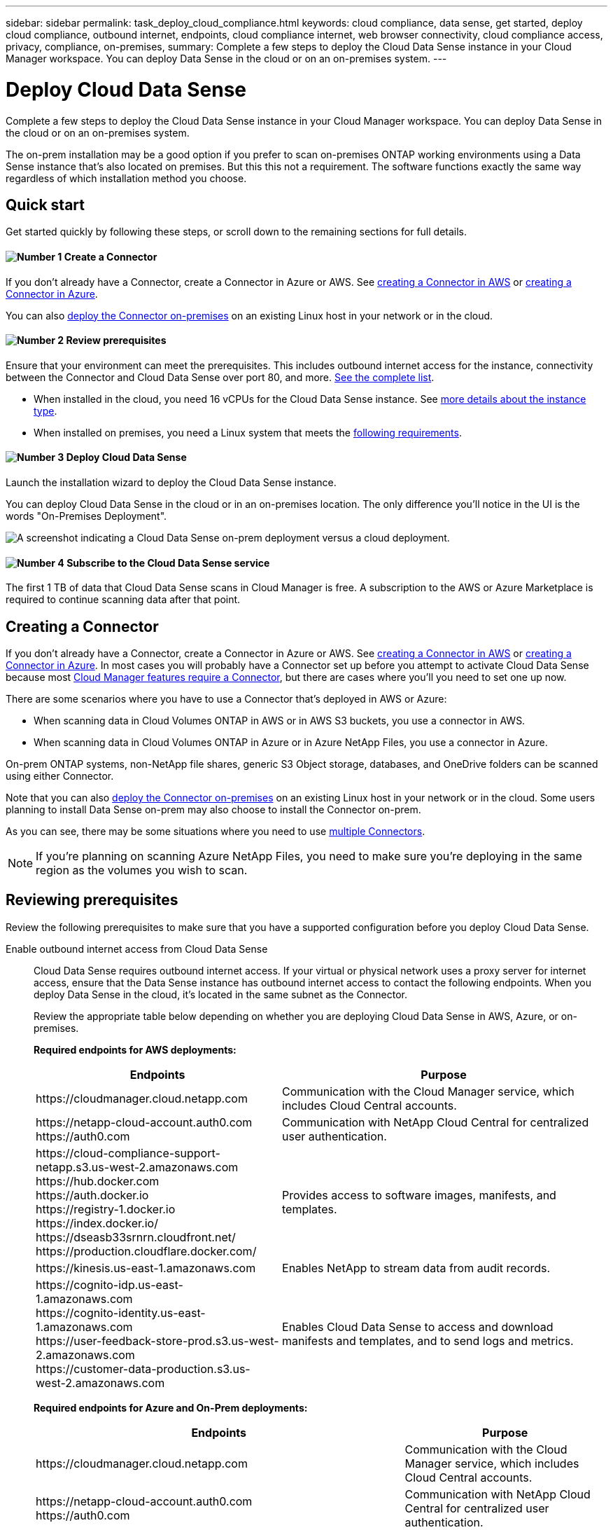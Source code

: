 ---
sidebar: sidebar
permalink: task_deploy_cloud_compliance.html
keywords: cloud compliance, data sense, get started, deploy cloud compliance, outbound internet, endpoints, cloud compliance internet, web browser connectivity, cloud compliance access, privacy, compliance, on-premises,
summary: Complete a few steps to deploy the Cloud Data Sense instance in your Cloud Manager workspace. You can deploy Data Sense in the cloud or on an on-premises system.
---

= Deploy Cloud Data Sense
:hardbreaks:
:nofooter:
:icons: font
:linkattrs:
:imagesdir: ./media/

[.lead]
Complete a few steps to deploy the Cloud Data Sense instance in your Cloud Manager workspace. You can deploy Data Sense in the cloud or on an on-premises system.

The on-prem installation may be a good option if you prefer to scan on-premises ONTAP working environments using a Data Sense instance that's also located on premises. But this this not a requirement. The software functions exactly the same way regardless of which installation method you choose.

== Quick start

Get started quickly by following these steps, or scroll down to the remaining sections for full details.

==== image:number1.png[Number 1] Create a Connector

[role="quick-margin-para"]
If you don't already have a Connector, create a Connector in Azure or AWS. See link:task_creating_connectors_aws.html[creating a Connector in AWS^] or link:task_creating_connectors_azure.html[creating a Connector in Azure^].

[role="quick-margin-para"]
You can also link:task_installing_linux.html[deploy the Connector on-premises^] on an existing Linux host in your network or in the cloud.

==== image:number2.png[Number 2] Review prerequisites

[role="quick-margin-para"]
Ensure that your environment can meet the prerequisites. This includes outbound internet access for the instance, connectivity between the Connector and Cloud Data Sense over port 80, and more. <<Reviewing prerequisites,See the complete list>>.

[role="quick-margin-list"]
* When installed in the cloud, you need 16 vCPUs for the Cloud Data Sense instance. See link:concept_cloud_compliance.html#the-cloud-data-sense-instance[more details about the instance type^].
* When installed on premises, you need a Linux system that meets the link:task_deploy_cloud_compliance.html#deploying-the-cloud-data-sense-instance-on-premises[following requirements^].

==== image:number3.png[Number 3] Deploy Cloud Data Sense

[role="quick-margin-para"]
Launch the installation wizard to deploy the Cloud Data Sense instance.

[role="quick-margin-para"]
You can deploy Cloud Data Sense in the cloud or in an on-premises location. The only difference you'll notice in the UI is the words "On-Premises Deployment".

image:screenshot_compliance_onprem_notprem.png[A screenshot indicating a Cloud Data Sense on-prem deployment versus a cloud deployment.]

==== image:number4.png[Number 4] Subscribe to the Cloud Data Sense service

[role="quick-margin-para"]
The first 1 TB of data that Cloud Data Sense scans in Cloud Manager is free. A subscription to the AWS or Azure Marketplace is required to continue scanning data after that point.

== Creating a Connector

If you don't already have a Connector, create a Connector in Azure or AWS. See link:task_creating_connectors_aws.html[creating a Connector in AWS^] or link:task_creating_connectors_azure.html[creating a Connector in Azure^]. In most cases you will probably have a Connector set up before you attempt to activate Cloud Data Sense because most link:concept_connectors.html#when-a-connector-is-required[Cloud Manager features require a Connector], but there are cases where you'll you need to set one up now.

There are some scenarios where you have to use a Connector that's deployed in AWS or Azure:

* When scanning data in Cloud Volumes ONTAP in AWS or in AWS S3 buckets, you use a connector in AWS.
* When scanning data in Cloud Volumes ONTAP in Azure or in Azure NetApp Files, you use a connector in Azure.

On-prem ONTAP systems, non-NetApp file shares, generic S3 Object storage, databases, and OneDrive folders can be scanned using either Connector.

Note that you can also link:task_installing_linux.html[deploy the Connector on-premises^] on an existing Linux host in your network or in the cloud. Some users planning to install Data Sense on-prem may also choose to install the Connector on-prem.

As you can see, there may be some situations where you need to use link:concept_connectors.html#when-to-use-multiple-connectors[multiple Connectors].

NOTE: If you're planning on scanning Azure NetApp Files, you need to make sure you're deploying in the same region as the volumes you wish to scan.

== Reviewing prerequisites

Review the following prerequisites to make sure that you have a supported configuration before you deploy Cloud Data Sense.

Enable outbound internet access from Cloud Data Sense::
Cloud Data Sense requires outbound internet access. If your virtual or physical network uses a proxy server for internet access, ensure that the Data Sense instance has outbound internet access to contact the following endpoints. When you deploy Data Sense in the cloud, it's located in the same subnet as the Connector.
+
Review the appropriate table below depending on whether you are deploying Cloud Data Sense in AWS, Azure, or on-premises.
+
*Required endpoints for AWS deployments:*
+
[cols="43,57",options="header"]
|===
| Endpoints
| Purpose

| \https://cloudmanager.cloud.netapp.com | Communication with the Cloud Manager service, which includes Cloud Central accounts.

|
\https://netapp-cloud-account.auth0.com
\https://auth0.com

| Communication with NetApp Cloud Central for centralized user authentication.

|
\https://cloud-compliance-support-netapp.s3.us-west-2.amazonaws.com
\https://hub.docker.com
\https://auth.docker.io
\https://registry-1.docker.io
\https://index.docker.io/
\https://dseasb33srnrn.cloudfront.net/
\https://production.cloudflare.docker.com/

| Provides access to software images, manifests, and templates.

| \https://kinesis.us-east-1.amazonaws.com	| Enables NetApp to stream data from audit records.

|
\https://cognito-idp.us-east-1.amazonaws.com
\https://cognito-identity.us-east-1.amazonaws.com
\https://user-feedback-store-prod.s3.us-west-2.amazonaws.com
\https://customer-data-production.s3.us-west-2.amazonaws.com

| Enables Cloud Data Sense to access and download manifests and templates, and to send logs and metrics.
|===
+
*Required endpoints for Azure and On-Prem deployments:*
+
[cols="43,57",options="header"]
|===
| Endpoints
| Purpose

| \https://cloudmanager.cloud.netapp.com | Communication with the Cloud Manager service, which includes Cloud Central accounts.

|
\https://netapp-cloud-account.auth0.com
\https://auth0.com

| Communication with NetApp Cloud Central for centralized user authentication.

|
\https://support.compliance.cloudmanager.cloud.netapp.com/
\https://hub.docker.com
\https://auth.docker.io
\https://registry-1.docker.io
\https://index.docker.io/
\https://dseasb33srnrn.cloudfront.net/
\https://production.cloudflare.docker.com/

| Provides access to software images, manifests, templates, and to send logs and metrics.

| \https://support.compliance.cloudmanager.cloud.netapp.com/ | Enables NetApp to stream data from audit records.

|
*On-premises installs only:*
\https://github.com/docker
\https://download.docker.com
\https://rhui3.us-west-2.aws.ce.redhat.com
\https://github-production-release-asset-2e65be.s3.amazonaws.com
\https://pypi.org
\https://pypi.python.org
\https://files.pythonhosted.org
\http://mirror.centos.org
\http://mirrorlist.centos.org
\http://mirror.centos.org/centos/7/extras/x86_64/Packages/container-selinux-2.107-3.el7.noarch.rpm

| Provides prerequisite packages for installation.
|===

Ensure that Cloud Manager has the required permissions::
Ensure that Cloud Manager has permissions to deploy resources and create security groups for the Cloud Data Sense instance. You can find the latest Cloud Manager permissions in https://mysupport.netapp.com/site/info/cloud-manager-policies[the policies provided by NetApp^].

Check your vCPU limits::
When installed in the cloud, ensure that your cloud provider's vCPU limit allows for the deployment of an instance with 16 cores. You'll need to verify the vCPU limit for the relevant instance family in the region where Cloud Manager is running.
+
In AWS, the instance family is _On-Demand Standard instances_. In Azure, the instance family is _Standard Dsv3 Family_.
+
See the following links for more details on vCPU limits:
+
* https://docs.aws.amazon.com/AWSEC2/latest/UserGuide/ec2-resource-limits.html[AWS documentation: Amazon EC2 Service Limits^]
* https://docs.microsoft.com/en-us/azure/virtual-machines/linux/quotas[Azure documentation: Virtual machine vCPU quotas^]

Ensure that Cloud Manager can access Cloud Data Sense::
Ensure connectivity between the Connector and the Cloud Data Sense instance. The security group for the Connector must allow inbound and outbound traffic over port 80 to and from the Data Sense instance.
+
This connection enables deployment of the Data Sense instance and enables you to view information in the Compliance and Governance tabs.

Ensure that you can keep Cloud Data Sense running::
The Cloud Data Sense instance needs to stay on to continuously scan your data.

Ensure web browser connectivity to Cloud Data Sense::
After Cloud Data Sense is enabled, ensure that users access the Cloud Manager interface from a host that has a connection to the Data Sense instance.
+
The Data Sense instance uses a private IP address to ensure that the indexed data isn't accessible to the internet. As a result, the web browser that you use to access Cloud Manager must have a connection to that private IP address. That connection can come from a direct connection to AWS or Azure (for example, a VPN), or from a host that's inside the same network as the Data Sense instance.

== Deploying the Cloud Data Sense instance in the cloud

Deploying an instance of Cloud Data Sense in the cloud is the most common deployment model. But you have the option to <<Deploying the Cloud Data Sense instance on premises,deploy the Compliance software on a Linux host>> in your network or in the cloud.

The Data Sense software functions exactly the same way regardless of which installation method you choose.

.Steps

. In Cloud Manager, click *Data Sense*.

. Click *Activate Cloud Data Sense*.
+
image:screenshot_cloud_compliance_deploy_start.png[A screenshot of selecting the button to activate Cloud Data Sense.]

. Click *Activate Data Sense* to start the cloud deployment wizard.
+
image:screenshot_cloud_compliance_deploy_cloud.png[A screenshot of selecting the button to deploy Cloud Data Sense in the cloud.]

. The wizard displays progress as it goes through the deployment steps. It will stop and ask for input if it runs into any issues.
+
image:screenshot_cloud_compliance_wizard_start.png[A screenshot of the Cloud Data Sense wizard to deploy a new instance.]

. When the instance is deployed, click *Continue to configuration* to go to the _Configuration_ page.

.Result

Cloud Manager deploys the Cloud Data Sense instance in your cloud provider.

.What's Next
From the Configuration page you can select the data sources that you want to scan.

You can also <<Subscribing to the Cloud Data Sense service,subscribe to the Cloud Data Sense service>> at this time. You will not be charged until the amount of data exceeds 1 TB.

== Deploying the Cloud Data Sense instance on premises

You can download and install the Data Sense software on a Linux host in your network if you do not want to <<Deploying the Cloud Data Sense instance in the cloud,deploy it in the cloud>>.

The Data Sense software functions exactly the same regardless of which installation method you choose.

NOTE: Cloud Data Sense is currently unable to scan S3 buckets and Azure NetApp Files when the software is installed on premises. In these cases you'll need to deploy a separate Connector and instance of Data Sense in the cloud and link:concept_connectors.html#when-to-switch-between-connectors[switch between Connectors^] for your different data sources.

.Host requirements

* Operating system: Red Hat Enterprise Linux or CentOS version 8.0 or 8.1
** Version 7.8 can be used, but the Linux kernel version must be 4.14 or greater
** The OS must be capable of installing the docker engine (for example, disable the _firewalld_ service if needed)
* RAM: 64 GB (swap memory must be disabled on the host)
* CPU: 16 cores
* Disk: 500 GB SSD

* A Red Hat Enterprise Linux system must be registered with Red Hat Subscription Management. If it is not registered, the system cannot access repositories to update required 3rd party software during installation.

*	Make sure port 8080 is open so you can see the installation progress in Cloud Manager.

* Root privileges are required to install Cloud Data Sense.

See <<Reviewing prerequisites,Reviewing prerequisites>> for the full list of requirements and endpoints that Cloud Data Sense must be able to reach over the internet.

.Steps

. Download the Cloud Compliance software from the https://mysupport.netapp.com/site/products/all/details/cloud-data-sense/downloads-tab/[NetApp Support Site^].

. Copy the installer file to the Linux host you plan to use (using `scp` or some other method).

. In Cloud Manager, click *Data Sense*.

. Click *Activate Cloud Data Sense*.
+
image:screenshot_cloud_compliance_deploy_start.png[A screenshot of selecting the button to activate Cloud Data Sense.]

. Click *Activate Data Sense* to start the on-prem deployment wizard.
+
image:screenshot_cloud_compliance_deploy_onprem.png[A screenshot of selecting the button to deploy Cloud Data Sense on premises.]

. In the _Deploy Cloud Data Sense On Premises_ dialog, copy the provided command and paste it in a text file so you can use it later. For example:
+
sudo ./install.sh -a 12345 -c 27AG75 -t 2198qq

. Unzip the installer file on the host machine:
+
`tar -xzf cc_onprem_installer.tar.gz`

. When prompted by the installer, you can enter the required values in a series of prompts, or you can enter the complete command in the first prompt:

+
[cols="50a,50",options="header"]
|===
| Enter parameters as prompted:
| Enter the full command:

|
a. Paste the information you copied from step 6:
`sudo ./install.sh -a <account_id> -c <agent_id> -t <token>`
b. Enter the IP address or host name of the Data Sense host machine so it can be accessed by the Connector instance.
c. Enter the IP address or host name of the Cloud Manager Connector host machine so it can be accessed by the Data Sense instance.
d. Enter proxy details as prompted. If your Cloud Manager already uses a proxy, there is no need to enter this information again here since Data Sense will automatically use the proxy used by Cloud Manager.
| Alternatively, you can create the whole command in advance and enter it in the first prompt:
`sudo ./install.sh -a <account_id> -c <agent_id> -t <token> --host <ds_host> --cm-host <cm_host> --proxy-host <proxy_host> --proxy-port <proxy_port> --proxy-scheme <proxy_scheme> --proxy-user <proxy_user> --proxy-password <proxy_password>`
|===

+
Variable values:

* _account_id_ = NetApp Account ID
* _agent_id_ = Connector ID
* _token_ = jwt user token
* _ds_host_ = IP address or host name of the Data Sense Linux system.
* _cm_host_ = IP address or host name of the Cloud Manager Connector system.
* _proxy_host_ = IP or host name of the proxy server if the host is behind a proxy server.
* _proxy_port_ = Port to connect to the proxy server (default 80).
* _proxy_scheme_ = Connection scheme: https or http (default http).
* _proxy_user_ = Authenticated user to connect to the proxy server, if basic authentication is required.
* _proxy_password_ = Password for the user name that you specified.

.Result

The Cloud Data Sense installer installs packages, installs docker, registers the installation, and installs Data Sense. Installation can take 10 to 20 minutes.

If there is connectivity over port 8080 between the host machine and the Connector instance, you will see the installation progress in the Data Sense tab in Cloud Manager.

.What's Next
From the Configuration page you can select the data sources that you want to scan.

You can also <<Subscribing to the Cloud Data Sense service,subscribe to the Cloud Data Sense service>> at this time. You will not be charged until the amount of data exceeds 1 TB. A subscription to either the AWS or Azure Marketplace can be used when you have deployed Data Sense on an on-premises system.

== Subscribing to the Cloud Data Sense service

The first 1 TB of data that Cloud Data Sense scans in a Cloud Manager workspace is free. A subscription to the AWS or Azure Marketplace is required to continue scanning data after that point.

You can subscribe at any time and you will not be charged until the amount of data exceeds 1 TB. You can always see the total amount of data that is being scanned from the Data Sense Dashboard. And the _Subscribe Now_ button makes it easy to subscribe when you are ready.

image:screenshot_compliance_subscribe.png[A screenshot showing how much data is being scanned and the Subscribe button to subscribe to the service.]

*Note:* If you are prompted by Cloud Data Sense to subscribe, but you already have an Azure subscription, you’re probably using the old *Cloud Manager* subscription and you need to change to the new *NetApp Cloud Manager* subscription. See <<Changing to the new Cloud Manager plan in Azure,Changing to the new NetApp Cloud Manager plan in Azure>> for details.

.Steps

These steps must be completed by a user who has the _Account Admin_ role.

. In the upper right of the Cloud Manager console, click the Settings icon, and select *Credentials*.
+
image:screenshot_settings_icon.gif[A screenshot of Cloud Manager's top right banner where you can select the Settings icon.]

. Find the credentials for the AWS Instance Profile or Azure Managed Service Identity.
+
The subscription must be added to the Instance Profile or Managed Service Identity. Charging won't work otherwise.
+
If you already have a subscription, then you're all set--there's nothing else that you need to do.
+
image:screenshot_profile_subscription.gif[A screenshot from the Credentials page that shows the Instance Profile with an active subscription.]

. If you don't have a subscription yet, hover over the credentials and click the action menu.

. Click *Add Subscription*.
+
image:screenshot_add_subscription.gif[A screenshot of the menu in the Credentials page. It shows a button to add a subscription to the credentials.]

. Click *Add Subscription*, click *Continue*, and follow the steps.
+
The following video shows how to associate a Marketplace subscription to an AWS subscription:
+
video::video_subscribing_aws.mp4[width=848, height=480]
+
The following video shows how to associate a Marketplace subscription to an Azure subscription:
+
video::video_subscribing_azure.mp4[width=848, height=480]

== Changing to the new Cloud Manager plan in Azure

Cloud Data Sense (Cloud Compliance) was added to the Azure Marketplace subscription named *NetApp Cloud Manager* as of October 2020. If you already have the original Azure *Cloud Manager* subscription it will not allow you to use Cloud Data Sense.

You need to follow these steps to change to the new *NetApp Cloud Manager* subscription before you can start using Cloud Data Sense.

NOTE: If your existing Subscription was issued with a special private offer, you need to contact NetApp so that we can issue a new special private offer with Data Sense included.

.Steps

. In the upper right of the Cloud Manager console, click the Settings icon, and select *Credentials*.

. Find the credentials for the Azure Managed Service Identity that you want to change the subscription for and hover over the credentials and click *Associate Subscription*.
+
The details for your current Marketplace Subscription are displayed.

. Log in to the link:https://portal.azure.com/#blade/HubsExtension/BrowseResourceBlade/resourceType/Microsoft.SaaS%2Fsaasresources[Azure portal^] and select *Software as a Service (SaaS)*.

. Select the subscription for which you want to change the plan and click *Change Plan*.
+
image:screenshot_compliance_azure_subscription.png[A screenshot showing the list of all your Azure subscriptions and the details for the subscription you want to change.]

. In the Change Plan page, select the *NetApp Cloud Manager* plan and click the *Change Plan* button.
image:screenshot_compliance_azure_change_plan.png[A screenshot of changing to the new plan that supports Cloud Data Sense.]

. Return to Cloud Manager, select the subscription, and hover over the “i” above subscription in the Credentials card to verify your subscription has changed.
